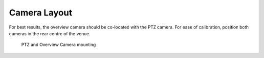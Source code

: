 Camera Layout
=============

For best results, the overview camera should be co-located with the PTZ
camera. For ease of calibration, position both cameras in the rear
centre of the venue.

.. figure:: ../images/camera_setup_scaled.png
   :alt: PTZ and Overview Camera mounting

   PTZ and Overview Camera mounting
